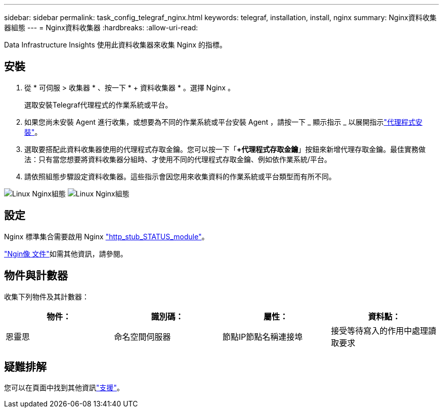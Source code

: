 ---
sidebar: sidebar 
permalink: task_config_telegraf_nginx.html 
keywords: telegraf, installation, install, nginx 
summary: Nginx資料收集器組態 
---
= Nginx資料收集器
:hardbreaks:
:allow-uri-read: 


[role="lead"]
Data Infrastructure Insights 使用此資料收集器來收集 Nginx 的指標。



== 安裝

. 從 * 可伺服 > 收集器 * 、按一下 * + 資料收集器 * 。選擇 Nginx 。
+
選取安裝Telegraf代理程式的作業系統或平台。

. 如果您尚未安裝 Agent 進行收集，或想要為不同的作業系統或平台安裝 Agent ，請按一下 _ 顯示指示 _ 以展開指示link:task_config_telegraf_agent.html["代理程式安裝"]。
. 選取要搭配此資料收集器使用的代理程式存取金鑰。您可以按一下「*+代理程式存取金鑰*」按鈕來新增代理存取金鑰。最佳實務做法：只有當您想要將資料收集器分組時、才使用不同的代理程式存取金鑰、例如依作業系統/平台。
. 請依照組態步驟設定資料收集器。這些指示會因您用來收集資料的作業系統或平台類型而有所不同。


image:NginxDCConfigLinux-1.png["Linux Nginx組態"] image:NginxDCConfigLinux-2.png["Linux Nginx組態"]



== 設定

Nginx 標準集合需要啟用 Nginx link:http://nginx.org/en/docs/http/ngx_http_stub_status_module.html["http_stub_STATUS_module"]。

link:http://nginx.org/en/docs/["Ngin像 文件"]如需其他資訊，請參閱。



== 物件與計數器

收集下列物件及其計數器：

[cols="<.<,<.<,<.<,<.<"]
|===
| 物件： | 識別碼： | 屬性： | 資料點： 


| 恩靈思 | 命名空間伺服器 | 節點IP節點名稱連接埠 | 接受等待寫入的作用中處理讀取要求 
|===


== 疑難排解

您可以在頁面中找到其他資訊link:concept_requesting_support.html["支援"]。
